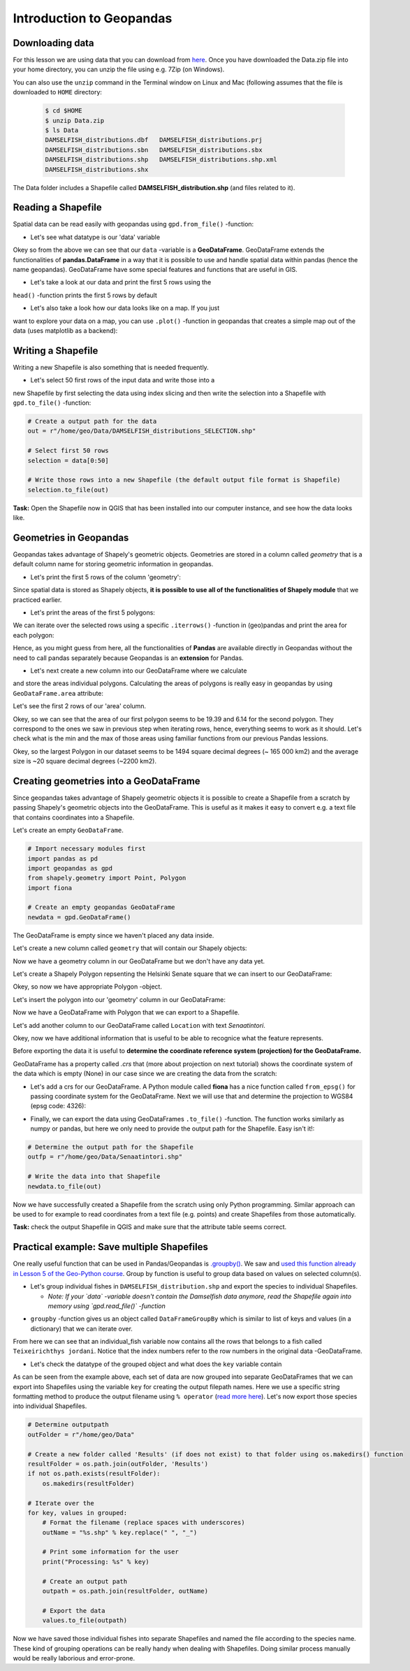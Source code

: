 Introduction to Geopandas
=========================

Downloading data
----------------

For this lesson we are using data that you can download from `here <https://github.com/Automating-GIS-processes/Lesson-2-Geo-DataFrames/raw/master/data/Data.zip>`_.
Once you have downloaded the Data.zip file into your home directory, you can unzip the file using e.g. 7Zip (on Windows).

You can also use the ``unzip`` command in the Terminal window on Linux and Mac (following assumes that the file is downloaded to ``HOME`` directory:

 .. code:: bash

    $ cd $HOME
    $ unzip Data.zip
    $ ls Data
    DAMSELFISH_distributions.dbf   DAMSELFISH_distributions.prj
    DAMSELFISH_distributions.sbn   DAMSELFISH_distributions.sbx
    DAMSELFISH_distributions.shp   DAMSELFISH_distributions.shp.xml
    DAMSELFISH_distributions.shx

The Data folder includes a Shapefile called **DAMSELFISH_distribution.shp** (and files related to it).

Reading a Shapefile
-------------------

Spatial data can be read easily with geopandas using ``gpd.from_file()``
-function:

.. ipython:: python

    @suppress
    import gdal
    
    # Import necessary modules
    import geopandas as gpd

    # Set filepath (fix path relative to yours)
    fp = "/home/geo/Data/DAMSELFISH_distributions.shp"

    @suppress
    import os

    @suppress
    """ NOTICE: Following is the real path to the data, the one above is for online documentation to reflect the situation at computing instance """

    @suppress
    fp = os.path.join(os.path.abspath('data'), "DAMSELFISH_distributions.shp")

    # Read file using gpd.read_file()
    data = gpd.read_file(fp)

- Let's see what datatype is our 'data' variable

.. ipython:: python

   type(data)

Okey so from the above we can see that our ``data`` -variable is a
**GeoDataFrame**. GeoDataFrame extends the functionalities of
**pandas.DataFrame** in a way that it is possible to use and handle
spatial data within pandas (hence the name geopandas). GeoDataFrame have
some special features and functions that are useful in GIS.

- Let's take a look at our data and print the first 5 rows using the
``head()`` -function prints the first 5 rows by default

.. ipython:: python

    data.head()

- Let's also take a look how our data looks like on a map. If you just
want to explore your data on a map, you can use ``.plot()`` -function
in geopandas that creates a simple map out of the data (uses
matplotlib as a backend):

.. ipython:: python

   @savefig damselfish.png width=5in
   data.plot();

Writing a Shapefile
-------------------

Writing a new Shapefile is also something that is needed frequently.

- Let's select 50 first rows of the input data and write those into a
new Shapefile by first selecting the data using index slicing and
then write the selection into a Shapefile with ``gpd.to_file()`` -function:

.. code:: python

    # Create a output path for the data
    out = r"/home/geo/Data/DAMSELFISH_distributions_SELECTION.shp"

    # Select first 50 rows
    selection = data[0:50]

    # Write those rows into a new Shapefile (the default output file format is Shapefile)
    selection.to_file(out)

**Task:** Open the Shapefile now in QGIS that has been installed into
our computer instance, and see how the data looks like.

Geometries in Geopandas
-----------------------

Geopandas takes advantage of Shapely's geometric objects. Geometries are
stored in a column called *geometry* that is a default column name for
storing geometric information in geopandas.

-  Let's print the first 5 rows of the column 'geometry':

.. ipython:: python

    # It is possible to use only specific columns by specifying the column name within square brackets []
    data['geometry'].head()

Since spatial data is stored as Shapely objects, **it is possible to use
all of the functionalities of Shapely module** that we practiced
earlier.

-  Let's print the areas of the first 5 polygons:

.. ipython:: python

    # Make a selection that contains only the first five rows
    selection = data[0:5]

We can iterate over the selected rows using a specific
``.iterrows()`` -function in (geo)pandas and print the area for each polygon:

.. ipython:: python

    for index, row in selection.iterrows():
        # Calculate the area of the polygon
        poly_area = row['geometry'].area
        # Print information for the user
        print("Polygon area at index {0} is: {1:.3f}".format(index, poly_area))

Hence, as you might guess from here, all the functionalities of **Pandas** are available directly in
Geopandas without the need to call pandas separately because Geopandas is an **extension** for Pandas.

- Let's next create a new column into our GeoDataFrame where we calculate
and store the areas individual polygons. Calculating the areas of polygons is really easy in geopandas by using ``GeoDataFrame.area`` attribute:

.. ipython:: python

    data['area'] = data.area

Let's see the first 2 rows of our 'area' column.

.. ipython:: python

    data['area'].head(2)

Okey, so we can see that the area of our first polygon seems to be 19.39 and 6.14 for the second polygon.
They correspond to the ones we saw in previous step when iterating rows, hence, everything seems to work as it should.
Let's check what is the min and the max of those areas using familiar functions from our previous Pandas lessions.

.. ipython:: python

    # Maximum area
    max_area = data['area'].max()

    # Mean area
    mean_area = data['area'].mean()

    print("Max area: %s\nMean area: %s" % (round(max_area, 2), round(mean_area, 2)))

Okey, so the largest Polygon in our dataset seems to be 1494 square decimal degrees (~ 165 000 km2) and the average size is ~20 square decimal degrees (~2200 km2).

Creating geometries into a GeoDataFrame
---------------------------------------

Since geopandas takes advantage of Shapely geometric objects it is
possible to create a Shapefile from a scratch by passing Shapely's
geometric objects into the GeoDataFrame. This is useful as it makes it
easy to convert e.g. a text file that contains coordinates into a
Shapefile.

Let's create an empty ``GeoDataFrame``.

.. code:: python

    # Import necessary modules first
    import pandas as pd
    import geopandas as gpd
    from shapely.geometry import Point, Polygon
    import fiona

    # Create an empty geopandas GeoDataFrame
    newdata = gpd.GeoDataFrame()

.. ipython:: python
   :suppress:

    # Import necessary modules first
    import pandas as pd
    import geopandas as gpd
    from shapely.geometry import Point, Polygon
    import fiona

    # Create an empty geopandas GeoDataFrame
    newdata = gpd.GeoDataFrame()

.. ipython:: python

    # Let's see what's inside
    newdata

The GeoDataFrame is empty since we haven't placed any data inside.

Let's create a new column called ``geometry`` that will contain our Shapely objects:

.. ipython:: python

    # Create a new column called 'geometry' to the GeoDataFrame
    newdata['geometry'] = None

    # Let's see what's inside
    newdata

Now we have a geometry column in our GeoDataFrame but we don't have any
data yet.

Let's create a Shapely Polygon repsenting the Helsinki Senate square that we can insert to our GeoDataFrame:

.. ipython:: python

    # Coordinates of the Helsinki Senate square in Decimal Degrees
    coordinates = [(24.950899, 60.169158), (24.953492, 60.169158), (24.953510, 60.170104), (24.950958, 60.169990)]

    # Create a Shapely polygon from the coordinate-tuple list
    poly = Polygon(coordinates)

    # Let's see what we have
    poly

Okey, so now we have appropriate Polygon -object.

Let's insert the polygon into our 'geometry' column in our GeoDataFrame:

.. ipython:: python

    # Insert the polygon into 'geometry' -column at index 0
    newdata.loc[0, 'geometry'] = poly

    # Let's see what we have now
    newdata

Now we have a GeoDataFrame with Polygon that we can export to a
Shapefile.

Let's add another column to our GeoDataFrame called ``Location`` with text *Senaatintori*.

.. ipython:: python

    # Add a new column and insert data
    newdata.loc[0, 'Location'] = 'Senaatintori'

    # Let's check the data
    newdata

Okey, now we have additional information that is useful to be able to
recognice what the feature represents.

Before exporting the data it is useful to **determine the coordinate
reference system (projection) for the GeoDataFrame.**

GeoDataFrame has a property called *.crs* that (more about projection on next tutorial)
shows the coordinate system of the data which is empty (None) in our
case since we are creating the data from the scratch:

.. ipython:: python

    print(newdata.crs)

-  Let's add a crs for our GeoDataFrame. A Python module called
   **fiona** has a nice function called ``from_epsg()`` for passing
   coordinate system for the GeoDataFrame. Next we will use that and
   determine the projection to WGS84 (epsg code: 4326):

.. ipython:: python

    # Import specific function 'from_epsg' from fiona module
    from fiona.crs import from_epsg

    # Set the GeoDataFrame's coordinate system to WGS84
    newdata.crs = from_epsg(4326)

    # Let's see how the crs definition looks like
    newdata.crs

-  Finally, we can export the data using GeoDataFrames ``.to_file()``
   -function. The function works similarly as numpy or pandas, but here
   we only need to provide the output path for the Shapefile. Easy isn't
   it!:

.. code:: python

    # Determine the output path for the Shapefile
    outfp = r"/home/geo/Data/Senaatintori.shp"

    # Write the data into that Shapefile
    newdata.to_file(out)

Now we have successfully created a Shapefile from the scratch using only
Python programming. Similar approach can be used to for example to read
coordinates from a text file (e.g. points) and create Shapefiles from
those automatically.

**Task:** check the output Shapefile in QGIS and make sure that the
attribute table seems correct.

Practical example: Save multiple Shapefiles
-------------------------------------------

One really useful function that can be used in Pandas/Geopandas is `.groupby() <http://pandas.pydata.org/pandas-docs/stable/generated/pandas.DataFrame.groupby.html>`_.
We saw and `used this function already in Lesson 5 of the Geo-Python course <https://geo-python.github.io/2017/lessons/L6/pandas-analysis.html?highlight=group#aggregating-data-in-pandas-by-grouping>`_.
Group by function is useful to group data based on values on selected column(s).

- Let's group individual fishes in ``DAMSELFISH_distribution.shp`` and export the species to individual Shapefiles.

  - *Note: If your `data` -variable doesn't contain the Damselfish data anymore, read the Shapefile again into memory using `gpd.read_file()` -function*

.. ipython:: python

    # Group the data by column 'binomial'
    grouped = data.groupby('binomial')

    # Let's see what we got
    grouped

- ``groupby`` -function gives us an object called ``DataFrameGroupBy`` which is similar to list of keys and values (in a dictionary) that we can iterate over.

.. ipython:: python

    # Iterate over the group object

    for key, values in grouped:
        individual_fish = values

    # Let's see what is the LAST item that we iterated
    individual_fish

From here we can see that an individual_fish variable now contains all the rows that belongs to a fish called ``Teixeirichthys jordani``. Notice that the index numbers refer to the row numbers in the
original data -GeoDataFrame.

- Let's check the datatype of the grouped object and what does the ``key`` variable contain

.. ipython:: python

    type(individual_fish)

    print(key)

As can be seen from the example above, each set of data are now grouped into separate GeoDataFrames that we can export into Shapefiles using the variable ``key``
for creating the output filepath names. Here we use a specific string formatting method to produce the output filename using ``% operator`` (`read more here <https://www.learnpython.org/en/String_Formatting>`__).
Let's now export those species into individual Shapefiles.

.. code:: python

    # Determine outputpath
    outFolder = r"/home/geo/Data"

    # Create a new folder called 'Results' (if does not exist) to that folder using os.makedirs() function
    resultFolder = os.path.join(outFolder, 'Results')
    if not os.path.exists(resultFolder):
        os.makedirs(resultFolder)

    # Iterate over the
    for key, values in grouped:
        # Format the filename (replace spaces with underscores)
        outName = "%s.shp" % key.replace(" ", "_")

        # Print some information for the user
        print("Processing: %s" % key)

        # Create an output path
        outpath = os.path.join(resultFolder, outName)

        # Export the data
        values.to_file(outpath)

Now we have saved those individual fishes into separate Shapefiles and named the file according to the species name. These kind of grouping operations can be really
handy when dealing with Shapefiles. Doing similar process manually would be really laborious and error-prone.